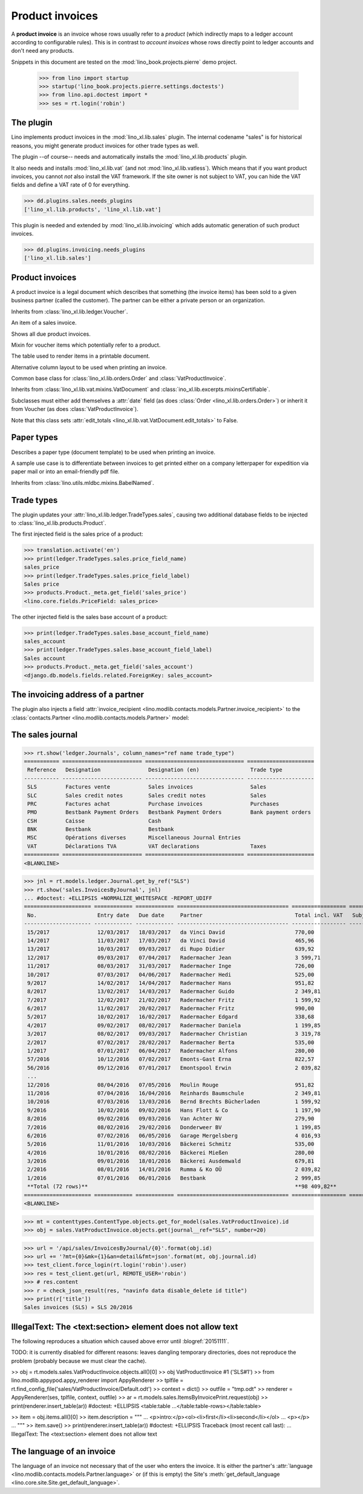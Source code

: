 .. doctest docs/specs/sales.rst
.. _cosi.specs.sales:

================
Product invoices
================

A **product invoice** is an invoice whose rows usually refer to a
*product* (which indirectly maps to a ledger account according to
configurable rules).  This is in contrast to *account invoices* whose
rows directly point to ledger accounts and don't need any products.

Snippets in this document are tested on the
:mod:`lino_book.projects.pierre` demo project.

    >>> from lino import startup
    >>> startup('lino_book.projects.pierre.settings.doctests')
    >>> from lino.api.doctest import *
    >>> ses = rt.login('robin')



The plugin
==========

Lino implements product invoices in the :mod:`lino_xl.lib.sales`
plugin.  The internal codename "sales" is for historical reasons, you
might generate product invoices for other trade types as well.

The plugin --of course-- needs and automatically installs the
:mod:`lino_xl.lib.products` plugin.

It also needs and installs :mod:`lino_xl.lib.vat` (and not
:mod:`lino_xl.lib.vatless`).  Which means that if you want product
invoices, you cannot *not* also install the VAT framework.  If the
site owner is not subject to VAT, you can hide the VAT fields and
define a VAT rate of 0 for everything.

>>> dd.plugins.sales.needs_plugins
['lino_xl.lib.products', 'lino_xl.lib.vat']

This plugin is needed and extended by :mod:`lino_xl.lib.invoicing`
which adds automatic generation of such product invoices.

>>> dd.plugins.invoicing.needs_plugins
['lino_xl.lib.sales']


Product invoices
================

.. class:: VatProductInvoice

    A product invoice is a legal document which describes that
    something (the invoice items) has been sold to a given business
    partner (called the customer).  The partner can be either a
    private person or an organization.

    Inherits from :class:`lino_xl.lib.ledger.Voucher`.

    .. attribute:: balance_before

       The balance of previous payments or debts. On a printed
       invoice, this amount should be mentioned and added to the
       invoice's amount in order to get the total amount to pay.

    .. attribute:: balance_to_pay

       The balance of all movements matching this invoice.

    .. method:: get_print_items(self, ar):
                
        For usage in an appy template::

            do text
            from table(obj.get_print_items(ar))

           
.. class:: InvoiceItem
           
    An item of a sales invoice.

    
    
.. class:: InvoiceDetail
           
.. class:: Invoices
           
.. class:: InvoicesByJournal
    Shows all invoices of a given journal (whose `voucher_type` must be
    :class:`VatProductInvoice`)
           
.. class:: DueInvoices
           
    Shows all due product invoices.

           
.. class:: ProductDocItem

    Mixin for voucher items which potentially refer to a product.

    .. attribute:: product

       The product that is being sold or purchased.
       
    .. attribute:: description

       A multi-line rich text to be printed in the resulting printable
       document.

    .. attribute:: discount

           
.. class:: ItemsByInvoicePrint

    The table used to render items in a printable document.

    .. attribute:: description_print

        TODO: write more about it.

.. class:: ItemsByInvoicePrintNoQtyColumn
           
    Alternative column layout to be used when printing an invoice.

.. class:: SalesDocument

    Common base class for :class:`lino_xl.lib.orders.Order` and
    :class:`VatProductInvoice`.
           
    Inherits from :class:`lino_xl.lib.vat.mixins.VatDocument` and
    :class:`ino_xl.lib.excerpts.mixinsCertifiable`.

    Subclasses must either add themselves a :attr:`date` field (as
    does :class:`Order <lino_xl.lib.orders.Order>`) or inherit it from
    Voucher (as does :class:`VatProductInvoice`).

    Note that this class sets :attr:`edit_totals
    <lino_xl.lib.vat.VatDocument.edit_totals>` to False.

    .. attribute:: print_items_table = None

        The table (column layout) to use in the printed document.

        :class:`ItemsByInvoicePrint`
        :class:`ItemsByInvoicePrintNoQtyColumn`


Paper types
===========

.. class:: PaperType

    Describes a paper type (document template) to be used when
    printing an invoice.

    A sample use case is to differentiate between invoices to get
    printed either on a company letterpaper for expedition via paper
    mail or into an email-friendly pdf file.

    Inherits from :class:`lino.utils.mldbc.mixins.BabelNamed`.


    .. attribute:: templates_group = 'sales/VatProductInvoice'

        A class attribute.

    .. attribute:: template
           
    
    

Trade types
===========

The plugin updates your :attr:`lino_xl.lib.ledger.TradeTypes.sales`,
causing two additional database fields to be injected to
:class:`lino_xl.lib.products.Product`.

The first injected field is the sales price of a product:

>>> translation.activate('en')
>>> print(ledger.TradeTypes.sales.price_field_name)
sales_price
>>> print(ledger.TradeTypes.sales.price_field_label)
Sales price
>>> products.Product._meta.get_field('sales_price')
<lino.core.fields.PriceField: sales_price>

The other injected field is the sales base account of a product:

>>> print(ledger.TradeTypes.sales.base_account_field_name)
sales_account
>>> print(ledger.TradeTypes.sales.base_account_field_label)
Sales account
>>> products.Product._meta.get_field('sales_account')
<django.db.models.fields.related.ForeignKey: sales_account>



The invoicing address of a partner
==================================

The plugin also injects a field :attr:`invoice_recipient
<lino.modlib.contacts.models.Partner.invoice_recipient>` to the
:class:`contacts.Partner <lino.modlib.contacts.models.Partner>` model:

.. attribute:: lino.modlib.contacts.models.Partner.invoice_recipient

  The recipient of invoices (invoicing address).




The sales journal
=================

>>> rt.show('ledger.Journals', column_names="ref name trade_type")
=========== ========================= =============================== =====================
 Reference   Designation               Designation (en)                Trade type
----------- ------------------------- ------------------------------- ---------------------
 SLS         Factures vente            Sales invoices                  Sales
 SLC         Sales credit notes        Sales credit notes              Sales
 PRC         Factures achat            Purchase invoices               Purchases
 PMO         Bestbank Payment Orders   Bestbank Payment Orders         Bank payment orders
 CSH         Caisse                    Cash
 BNK         Bestbank                  Bestbank
 MSC         Opérations diverses       Miscellaneous Journal Entries
 VAT         Déclarations TVA          VAT declarations                Taxes
=========== ========================= =============================== =====================
<BLANKLINE>


>>> jnl = rt.models.ledger.Journal.get_by_ref("SLS")
>>> rt.show('sales.InvoicesByJournal', jnl) 
... #doctest: +ELLIPSIS +NORMALIZE_WHITESPACE -REPORT_UDIFF
===================== ============ ============ =================================== ================= ============== ================
 No.                   Entry date   Due date     Partner                             Total incl. VAT   Subject line   Workflow
--------------------- ------------ ------------ ----------------------------------- ----------------- -------------- ----------------
 15/2017               12/03/2017   18/03/2017   da Vinci David                      770,00                           **Registered**
 14/2017               11/03/2017   17/03/2017   da Vinci David                      465,96                           **Registered**
 13/2017               10/03/2017   09/03/2017   di Rupo Didier                      639,92                           **Registered**
 12/2017               09/03/2017   07/04/2017   Radermacher Jean                    3 599,71                         **Registered**
 11/2017               08/03/2017   31/03/2017   Radermacher Inge                    726,00                           **Registered**
 10/2017               07/03/2017   04/06/2017   Radermacher Hedi                    525,00                           **Registered**
 9/2017                14/02/2017   14/04/2017   Radermacher Hans                    951,82                           **Registered**
 8/2017                13/02/2017   14/03/2017   Radermacher Guido                   2 349,81                         **Registered**
 7/2017                12/02/2017   21/02/2017   Radermacher Fritz                   1 599,92                         **Registered**
 6/2017                11/02/2017   20/02/2017   Radermacher Fritz                   990,00                           **Registered**
 5/2017                10/02/2017   16/02/2017   Radermacher Edgard                  338,68                           **Registered**
 4/2017                09/02/2017   08/02/2017   Radermacher Daniela                 1 199,85                         **Registered**
 3/2017                08/02/2017   09/03/2017   Radermacher Christian               3 319,78                         **Registered**
 2/2017                07/02/2017   28/02/2017   Radermacher Berta                   535,00                           **Registered**
 1/2017                07/01/2017   06/04/2017   Radermacher Alfons                  280,00                           **Registered**
 57/2016               10/12/2016   07/02/2017   Emonts-Gast Erna                    822,57                           **Registered**
 56/2016               09/12/2016   07/01/2017   Emontspool Erwin                    2 039,82                         **Registered**
 ...
 12/2016               08/04/2016   07/05/2016   Moulin Rouge                        951,82                           **Registered**
 11/2016               07/04/2016   16/04/2016   Reinhards Baumschule                2 349,81                         **Registered**
 10/2016               07/03/2016   13/03/2016   Bernd Brechts Bücherladen           1 599,92                         **Registered**
 9/2016                10/02/2016   09/02/2016   Hans Flott & Co                     1 197,90                         **Registered**
 8/2016                09/02/2016   09/03/2016   Van Achter NV                       279,90                           **Registered**
 7/2016                08/02/2016   29/02/2016   Donderweer BV                       1 199,85                         **Registered**
 6/2016                07/02/2016   06/05/2016   Garage Mergelsberg                  4 016,93                         **Registered**
 5/2016                11/01/2016   10/03/2016   Bäckerei Schmitz                    535,00                           **Registered**
 4/2016                10/01/2016   08/02/2016   Bäckerei Mießen                     280,00                           **Registered**
 3/2016                09/01/2016   18/01/2016   Bäckerei Ausdemwald                 679,81                           **Registered**
 2/2016                08/01/2016   14/01/2016   Rumma & Ko OÜ                       2 039,82                         **Registered**
 1/2016                07/01/2016   06/01/2016   Bestbank                            2 999,85                         **Registered**
 **Total (72 rows)**                                                                 **98 409,82**
===================== ============ ============ =================================== ================= ============== ================
<BLANKLINE>


>>> mt = contenttypes.ContentType.objects.get_for_model(sales.VatProductInvoice).id
>>> obj = sales.VatProductInvoice.objects.get(journal__ref="SLS", number=20)

>>> url = '/api/sales/InvoicesByJournal/{0}'.format(obj.id)
>>> url += '?mt={0}&mk={1}&an=detail&fmt=json'.format(mt, obj.journal.id)
>>> test_client.force_login(rt.login('robin').user)
>>> res = test_client.get(url, REMOTE_USER='robin')
>>> # res.content
>>> r = check_json_result(res, "navinfo data disable_delete id title")
>>> print(r['title'])
Sales invoices (SLS) » SLS 20/2016


IllegalText: The <text:section> element does not allow text
===========================================================

The following reproduces a situation which caused above error
until :blogref:`20151111`. 

TODO: it is currently disabled for different reasons: leaves dangling
temporary directories, does not reproduce the problem (probably
because we must clear the cache).

>> obj = rt.models.sales.VatProductInvoice.objects.all()[0]
>> obj
VatProductInvoice #1 ('SLS#1')
>> from lino.modlib.appypod.appy_renderer import AppyRenderer
>> tplfile = rt.find_config_file('sales/VatProductInvoice/Default.odt')
>> context = dict()
>> outfile = "tmp.odt"
>> renderer = AppyRenderer(ses, tplfile, context, outfile)
>> ar = rt.models.sales.ItemsByInvoicePrint.request(obj)
>> print(renderer.insert_table(ar))  #doctest: +ELLIPSIS
<table:table ...</table:table-rows></table:table>


>> item = obj.items.all()[0]
>> item.description = """
... <p>intro:</p><ol><li>first</li><li>second</li></ol>
... <p></p>
... """
>> item.save()
>> print(renderer.insert_table(ar))  #doctest: +ELLIPSIS
Traceback (most recent call last):
...
IllegalText: The <text:section> element does not allow text


The language of an invoice
==========================

The language of an invoice not necessary that of the user who enters
the invoice. It is either the partner's :attr:`language
<lino.modlib.contacts.models.Partner.language>` or (if this is empty)
the Site's :meth:`get_default_language
<lino.core.site.Site.get_default_language>`.

